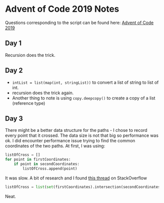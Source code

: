 * Advent of Code 2019 Notes
  
Questions corresponding to the script can be found here: [[https://adventofcode.com/2019/][Advent of Code 2019]]

** Day 1

Recursion does the trick.

** Day 2

- ~intList = list(map(int, stringList))~ to convert a list of string
  to list of int.
- recursion does the trick again.
- Another thing to note is using ~copy.deepcopy()~ to create a copy of
  a list (reference type)

** Day 3

   There might be a better data structure for the paths - I chose to
   record every point that it crossed. The data size is not that big
   so performance was ok. I did encounter performance issue trying to
   find the common coordinates of the two paths. At first, I was
   using:

   #+begin_src python
   listOfCross = []
   for point in firstCoordinates:
       if point in secondCoordinates:
           listOfCross.append(point)
   #+end_src
   
   It was slow. A bit of research and I found [[https://stackoverflow.com/questions/2864842/common-elements-comparison-between-2-lists][this thread]] on StackOverflow

   #+begin_src python
   listOfCross = list(set(firstCoordinates).intersection(secondCoordinates))
   #+end_src
   
   Neat.
